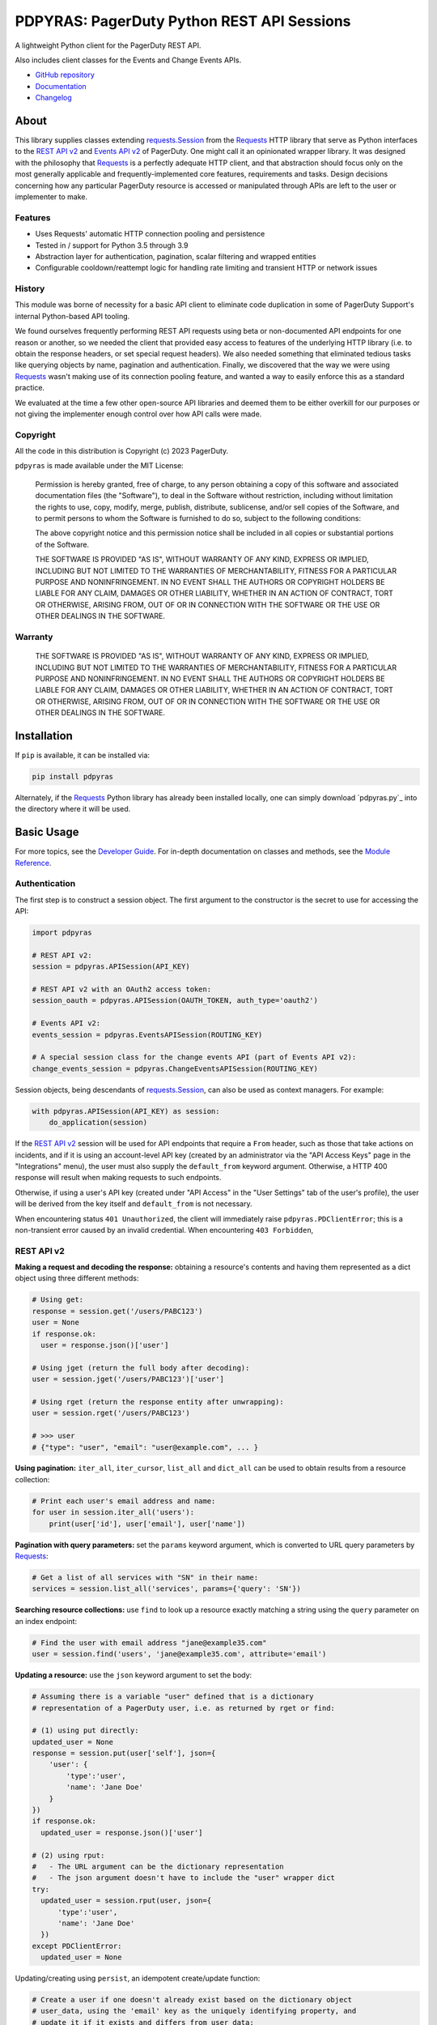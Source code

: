 ===========================================
PDPYRAS: PagerDuty Python REST API Sessions
===========================================
A lightweight Python client for the PagerDuty REST API.

Also includes client classes for the Events and Change Events APIs.

|circleci-build|

* `GitHub repository <https://github.com/PagerDuty/pdpyras>`_
* `Documentation <https://pagerduty.github.io/pdpyras>`_
* `Changelog <https://github.com/PagerDuty/pdpyras/tree/master/CHANGELOG.rst>`_

About
-----
This library supplies classes extending `requests.Session`_ from the Requests_
HTTP library that serve as Python interfaces to the `REST API v2`_ and `Events
API v2`_ of PagerDuty. One might call it an opinionated wrapper library. It was
designed with the philosophy that Requests_ is a perfectly adequate HTTP
client, and that abstraction should focus only on the most generally applicable
and frequently-implemented core features, requirements and tasks. Design
decisions concerning how any particular PagerDuty resource is accessed or
manipulated through APIs are left to the user or implementer to make.

Features
********
- Uses Requests' automatic HTTP connection pooling and persistence
- Tested in / support for Python 3.5 through 3.9
- Abstraction layer for authentication, pagination, scalar filtering and
  wrapped entities
- Configurable cooldown/reattempt logic for handling rate limiting and
  transient HTTP or network issues

History
*******
This module was borne of necessity for a basic API client to eliminate code
duplication in some of PagerDuty Support's internal Python-based API tooling.

We found ourselves frequently performing REST API requests using beta or
non-documented API endpoints for one reason or another, so we needed the client
that provided easy access to features of the underlying HTTP library (i.e. to
obtain the response headers, or set special request headers). We also needed
something that eliminated tedious tasks like querying objects by name,
pagination and authentication. Finally, we discovered that the way we were
using `Requests`_ wasn't making use of its connection pooling feature, and
wanted a way to easily enforce this as a standard practice.

We evaluated at the time a few other open-source API libraries and deemed them
to be either overkill for our purposes or not giving the implementer enough
control over how API calls were made.

Copyright
*********
All the code in this distribution is Copyright (c) 2023 PagerDuty.

``pdpyras`` is made available under the MIT License:

    Permission is hereby granted, free of charge, to any person obtaining a copy
    of this software and associated documentation files (the "Software"), to deal
    in the Software without restriction, including without limitation the rights
    to use, copy, modify, merge, publish, distribute, sublicense, and/or sell
    copies of the Software, and to permit persons to whom the Software is
    furnished to do so, subject to the following conditions:

    The above copyright notice and this permission notice shall be included in
    all copies or substantial portions of the Software.

    THE SOFTWARE IS PROVIDED "AS IS", WITHOUT WARRANTY OF ANY KIND, EXPRESS OR
    IMPLIED, INCLUDING BUT NOT LIMITED TO THE WARRANTIES OF MERCHANTABILITY,
    FITNESS FOR A PARTICULAR PURPOSE AND NONINFRINGEMENT. IN NO EVENT SHALL THE
    AUTHORS OR COPYRIGHT HOLDERS BE LIABLE FOR ANY CLAIM, DAMAGES OR OTHER
    LIABILITY, WHETHER IN AN ACTION OF CONTRACT, TORT OR OTHERWISE, ARISING FROM,
    OUT OF OR IN CONNECTION WITH THE SOFTWARE OR THE USE OR OTHER DEALINGS IN
    THE SOFTWARE.

Warranty
********
    THE SOFTWARE IS PROVIDED "AS IS", WITHOUT WARRANTY OF ANY KIND, EXPRESS OR
    IMPLIED, INCLUDING BUT NOT LIMITED TO THE WARRANTIES OF MERCHANTABILITY,
    FITNESS FOR A PARTICULAR PURPOSE AND NONINFRINGEMENT. IN NO EVENT SHALL THE
    AUTHORS OR COPYRIGHT HOLDERS BE LIABLE FOR ANY CLAIM, DAMAGES OR OTHER
    LIABILITY, WHETHER IN AN ACTION OF CONTRACT, TORT OR OTHERWISE, ARISING FROM,
    OUT OF OR IN CONNECTION WITH THE SOFTWARE OR THE USE OR OTHER DEALINGS IN
    THE SOFTWARE.

Installation
------------
If ``pip`` is available, it can be installed via:

.. code-block:: shell

    pip install pdpyras

Alternately, if the Requests_ Python library has already been installed
locally, one can simply download `pdpyras.py`_ into the directory where it will
be used.

Basic Usage
-----------
For more topics, see the `Developer Guide
<https://pagerduty.github.io/pdpyras/#developer-guide>`_. For in-depth
documentation on classes and methods, see the `Module Reference
<https://pagerduty.github.io/pdpyras/#module-reference>`_.

Authentication
**************
The first step is to construct a session object. The first argument to the
constructor is the secret to use for accessing the API:

.. code-block:: python

    import pdpyras

    # REST API v2:
    session = pdpyras.APISession(API_KEY)

    # REST API v2 with an OAuth2 access token:
    session_oauth = pdpyras.APISession(OAUTH_TOKEN, auth_type='oauth2')

    # Events API v2:
    events_session = pdpyras.EventsAPISession(ROUTING_KEY)

    # A special session class for the change events API (part of Events API v2):
    change_events_session = pdpyras.ChangeEventsAPISession(ROUTING_KEY)

Session objects, being descendants of `requests.Session`_, can also be used as
context managers. For example:

.. code-block:: python

    with pdpyras.APISession(API_KEY) as session:
        do_application(session)

If the `REST API v2`_ session will be used for API endpoints that require a
``From`` header, such as those that take actions on incidents, and if it is
using an account-level API key (created by an administrator via the "API Access
Keys" page in the "Integrations" menu), the user must also supply the
``default_from`` keyword argument. Otherwise, a HTTP 400 response will result
when making requests to such endpoints.

Otherwise, if using a user's API key (created under "API Access" in the "User
Settings" tab of the user's profile), the user will be derived from the key
itself and ``default_from`` is not necessary.

When encountering status ``401 Unauthorized``, the client will immediately raise
``pdpyras.PDClientError``; this is a non-transient error caused by an invalid
credential. When encountering ``403 Forbidden``, 

REST API v2
***********

**Making a request and decoding the response:** obtaining a resource's contents
and having them represented as a dict object using three different methods:

.. code-block:: python

    # Using get:
    response = session.get('/users/PABC123')
    user = None
    if response.ok:
      user = response.json()['user']

    # Using jget (return the full body after decoding):
    user = session.jget('/users/PABC123')['user']

    # Using rget (return the response entity after unwrapping):
    user = session.rget('/users/PABC123')

    # >>> user
    # {"type": "user", "email": "user@example.com", ... }

**Using pagination:** ``iter_all``, ``iter_cursor``, ``list_all`` and
``dict_all`` can be used to obtain results from a resource collection:

.. code-block:: python

    # Print each user's email address and name:
    for user in session.iter_all('users'):
        print(user['id'], user['email'], user['name'])

**Pagination with query parameters:** set the ``params`` keyword argument, which is
converted to URL query parameters by Requests_:

.. code-block:: python

    # Get a list of all services with "SN" in their name:
    services = session.list_all('services', params={'query': 'SN'})

**Searching resource collections:** use ``find`` to look up a resource exactly
matching a string using the ``query`` parameter on an index endpoint:

.. code-block:: python

    # Find the user with email address "jane@example35.com"
    user = session.find('users', 'jane@example35.com', attribute='email')

**Updating a resource:** use the ``json`` keyword argument to set the body:

.. code-block:: python

    # Assuming there is a variable "user" defined that is a dictionary
    # representation of a PagerDuty user, i.e. as returned by rget or find:

    # (1) using put directly:
    updated_user = None
    response = session.put(user['self'], json={
        'user': {
            'type':'user',
            'name': 'Jane Doe'
        }
    })
    if response.ok:
      updated_user = response.json()['user']

    # (2) using rput: 
    #   - The URL argument can be the dictionary representation
    #   - The json argument doesn't have to include the "user" wrapper dict
    try:
      updated_user = session.rput(user, json={
          'type':'user',
          'name': 'Jane Doe'
      })
    except PDClientError:
      updated_user = None

Updating/creating using ``persist``, an idempotent create/update function:

.. code-block:: python

    # Create a user if one doesn't already exist based on the dictionary object
    # user_data, using the 'email' key as the uniquely identifying property, and
    # update it if it exists and differs from user_data:
    updated_user = session.persist('users', 'email', user_data, update=True)

Using multi-valued set filters: set the value in the ``params`` dict at the
appropriate key to a list, and include ``[]`` at the end of the paramter name:

.. code-block:: python

    # Query all open incidents assigned to a user:
    incidents = session.list_all(
        'incidents',
        params={'user_ids[]':['PHIJ789'],'statuses[]':['triggered', 'acknowledged']}
    )

Performing multi-update (for endpoints that support it only):

.. code-block:: python

    # Acknowledge all triggered incidents assigned to a user:
    incidents = session.list_all(
        'incidents',
        params={'user_ids[]':['PHIJ789'],'statuses[]':['triggered']}
    )
    for i in incidents:
        i['status'] = 'acknowledged'
    updated_incidents = session.rput('incidents', json=incidents)

Events API v2
*************
Trigger and resolve an alert, getting its deduplication key from the API:

.. code-block:: python

    dedup_key = events_session.trigger("Server is on fire", 'dusty.old.server.net')
    # ...
    events_session.resolve(dedup_key)

Trigger an and acknowledge an alert, using a custom deduplication key:

.. code-block:: python

    events_session.trigger("Server is on fire", 'dusty.old.server.net',
        dedup_key='abc123')
    # ...
    events_session.acknowledge('abc123')

Submit a change event using a ``ChangeEventsAPISession`` instance:

.. code-block:: python

    change_events_session.submit("new build finished at latest HEAD",
        source="automation")


Contributing
------------
Bug reports and pull requests to fix issues are always welcome, as are
contributions to the built-in documentation.

If adding features, or making changes, it is recommended to update or add tests
and assertions to the appropriate test case class in ``test_pdpyras.py`` to ensure
code coverage. If the change(s) fix a bug, please add assertions that reproduce
the bug along with code changes themselves, and include the GitHub issue number
in the commit message.

.. References:
.. -----------

.. _`REST API v2`: https://developer.pagerduty.com/docs/ZG9jOjExMDI5NTUw-rest-api-v2-overview
.. _`Events API v2`: https://developer.pagerduty.com/docs/ZG9jOjExMDI5NTgw-events-api-v2-overview
.. _Requests: https://docs.python-requests.org/en/master/
.. _`Errors`: https://developer.pagerduty.com/docs/ZG9jOjExMDI5NTYz-errors
.. _`PagerDuty API Reference`: https://developer.pagerduty.com/api-reference/
.. _`PagerDuty Developer Platform Documentation`: https://developer.pagerduty.com/docs/
.. _`setuptools`: https://pypi.org/project/setuptools/
.. _make: https://www.gnu.org/software/make/
.. _requests.Response.json: https://docs.python-requests.org/en/master/api/#requests.Response.json
.. _requests.Response: https://docs.python-requests.org/en/master/api/#requests.Response
.. _requests.Session.request: https://docs.python-requests.org/en/master/api/#requests.Session.request
.. _requests.Session: https://docs.python-requests.org/en/master/api/#request-sessions

.. |circleci-build| image:: https://circleci.com/gh/PagerDuty/pdpyras.svg?style=svg
    :target: https://circleci.com/gh/PagerDuty/pdpyras
